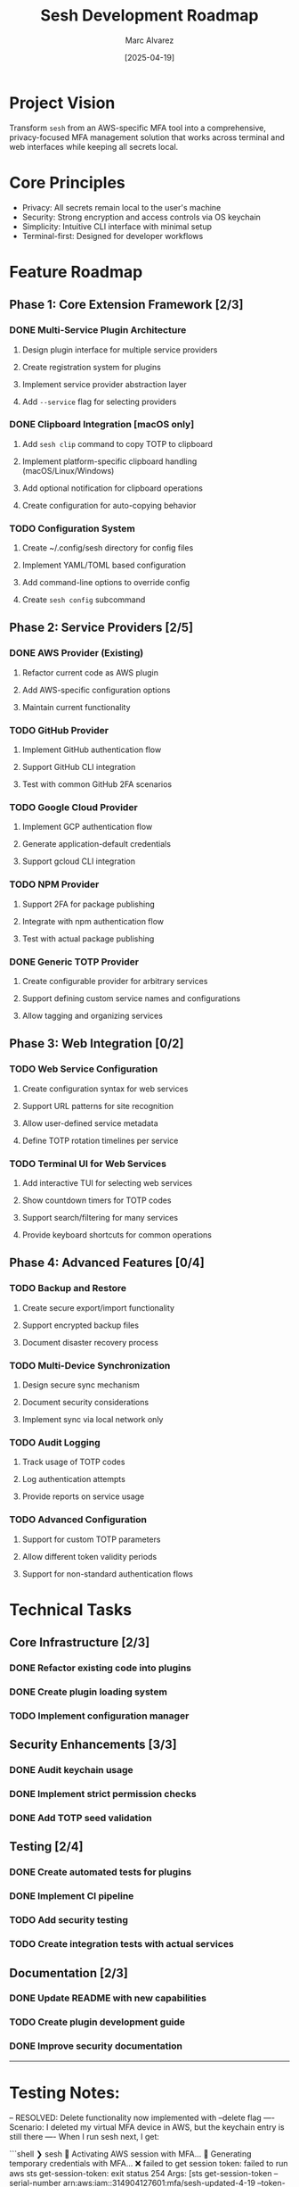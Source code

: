 #+TITLE: Sesh Development Roadmap
#+AUTHOR: Marc Alvarez
#+DATE: [2025-04-19]

* Project Vision
Transform ~sesh~ from an AWS-specific MFA tool into a comprehensive, privacy-focused MFA management solution that works across terminal and web interfaces while keeping all secrets local.

* Core Principles
- Privacy: All secrets remain local to the user's machine
- Security: Strong encryption and access controls via OS keychain
- Simplicity: Intuitive CLI interface with minimal setup
- Terminal-first: Designed for developer workflows

* Feature Roadmap

** Phase 1: Core Extension Framework [2/3]
*** DONE Multi-Service Plugin Architecture
**** Design plugin interface for multiple service providers
**** Create registration system for plugins
**** Implement service provider abstraction layer
**** Add ~--service~ flag for selecting providers

*** DONE Clipboard Integration [macOS only]
**** Add ~sesh clip~ command to copy TOTP to clipboard
**** Implement platform-specific clipboard handling (macOS/Linux/Windows)
**** Add optional notification for clipboard operations
**** Create configuration for auto-copying behavior

*** TODO Configuration System
**** Create ~/.config/sesh directory for config files
**** Implement YAML/TOML based configuration
**** Add command-line options to override config
**** Create ~sesh config~ subcommand

** Phase 2: Service Providers [2/5]
*** DONE AWS Provider (Existing)
**** Refactor current code as AWS plugin
**** Add AWS-specific configuration options
**** Maintain current functionality

*** TODO GitHub Provider
**** Implement GitHub authentication flow
**** Support GitHub CLI integration
**** Test with common GitHub 2FA scenarios

*** TODO Google Cloud Provider
**** Implement GCP authentication flow
**** Generate application-default credentials
**** Support gcloud CLI integration

*** TODO NPM Provider
**** Support 2FA for package publishing
**** Integrate with npm authentication flow
**** Test with actual package publishing

*** DONE Generic TOTP Provider
**** Create configurable provider for arbitrary services
**** Support defining custom service names and configurations
**** Allow tagging and organizing services

** Phase 3: Web Integration [0/2]
*** TODO Web Service Configuration
**** Create configuration syntax for web services
**** Support URL patterns for site recognition
**** Allow user-defined service metadata
**** Define TOTP rotation timelines per service

*** TODO Terminal UI for Web Services
**** Add interactive TUI for selecting web services
**** Show countdown timers for TOTP codes
**** Support search/filtering for many services
**** Provide keyboard shortcuts for common operations

** Phase 4: Advanced Features [0/4]
*** TODO Backup and Restore
**** Create secure export/import functionality
**** Support encrypted backup files
**** Document disaster recovery process

*** TODO Multi-Device Synchronization
**** Design secure sync mechanism
**** Document security considerations
**** Implement sync via local network only

*** TODO Audit Logging
**** Track usage of TOTP codes
**** Log authentication attempts
**** Provide reports on service usage

*** TODO Advanced Configuration
**** Support for custom TOTP parameters
**** Allow different token validity periods
**** Support for non-standard authentication flows

* Technical Tasks

** Core Infrastructure [2/3]
*** DONE Refactor existing code into plugins
*** DONE Create plugin loading system
*** TODO Implement configuration manager

** Security Enhancements [3/3]
*** DONE Audit keychain usage
*** DONE Implement strict permission checks
*** DONE Add TOTP seed validation

** Testing [2/4]
*** DONE Create automated tests for plugins
*** DONE Implement CI pipeline
*** TODO Add security testing
*** TODO Create integration tests with actual services

** Documentation [2/3]
*** DONE Update README with new capabilities
*** TODO Create plugin development guide
*** DONE Improve security documentation


-----

* Testing Notes:

-- RESOLVED: Delete functionality now implemented with --delete flag
---- Scenario: I deleted my virtual MFA device in AWS, but the keychain entry is still there
---- When I run sesh next, I get:

```shell
❯ sesh
🔐 Activating AWS session with MFA...
🔐 Generating temporary credentials with MFA...
❌ failed to get session token: failed to run aws sts get-session-token: exit status 254
Args: [sts get-session-token --serial-number arn:aws:iam::314904127601:mfa/sesh-updated-4-19 --token-code 915080 --output json]
Stderr:
An error occurred (AccessDenied) when calling the GetSessionToken operation: MultiFactorAuthentication failed, unable to validate MFA code.  Please verify your MFA serial number is valid and associated with this user.


Troubleshooting tips:
  1. Verify your AWS credentials are correctly configured:
     - Run 'aws configure' to set up your access keys
     - Check that the AWS_PROFILE environment variable is set correctly
  2. Verify your MFA serial ARN is correct:
     - Specify it with --serial arn:aws:iam::ACCOUNT_ID:mfa/YOUR_USERNAME
     - Or set the SESH_MFA_SERIAL environment variable
  3. Check AWS CLI installation and connectivity:
     - Ensure you can run 'aws sts get-caller-identity'
✅ AWS session activated
```